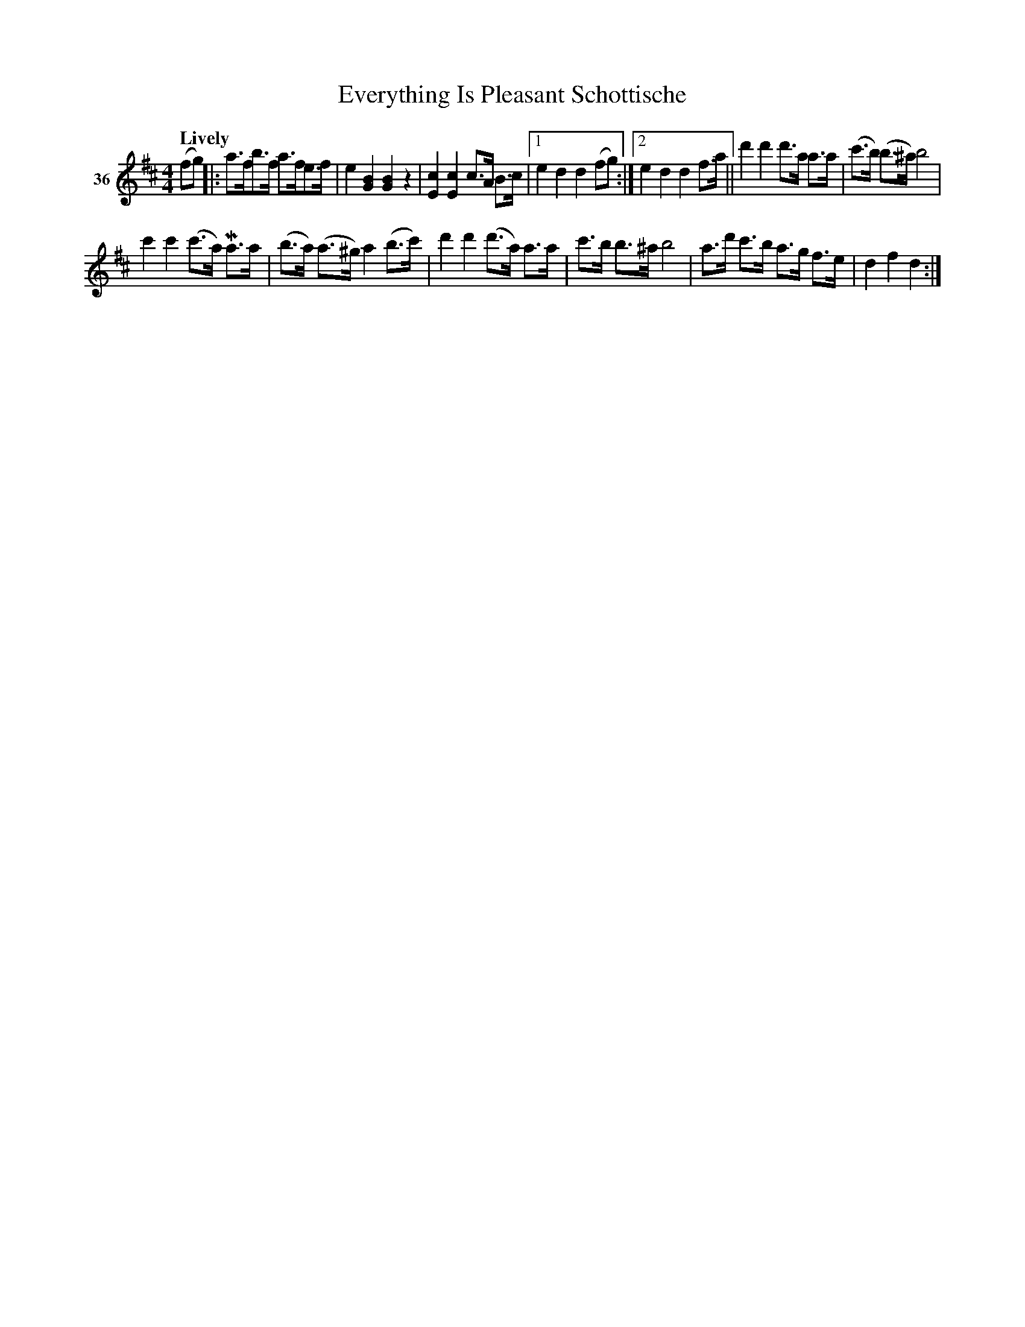 X: 142	% 36
T: Everything Is Pleasant Schottische
S: Viola Ruth "Pioneer Western Folk Tunes" 1948 p.14 #2
R: shottish
Z: 2019 John Chambers <jc:trillian.mit.edu>
M: 4/4
L: 1/8
Q: "Lively"
K: D
V: 1 name="36"
(fg) |:\
a>fb>f a>fe>f | e2[B2G2] [B2G2] z2 |\
[c2E2][c2E2] c>A B>c |[1 e2d2 d2(fg) :|\
[2 e2d2 d2f>a ||\
d'2 d'2 d'>a a>a | (c'>b) (b>^a) b4 |
c'2 c'2 (c'>a) Ma>a | (b>a) (a>^g) a2 (b>c') |\
d'2 d'2 (d'>a) a>a | c'>b b>^a b4 |\
a>d' c'>b a>g f>e | d2 f2 d2 :|
